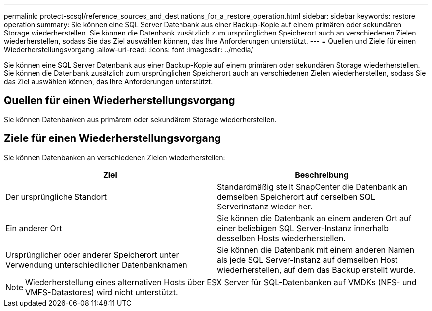 ---
permalink: protect-scsql/reference_sources_and_destinations_for_a_restore_operation.html 
sidebar: sidebar 
keywords: restore operation 
summary: Sie können eine SQL Server Datenbank aus einer Backup-Kopie auf einem primären oder sekundären Storage wiederherstellen. Sie können die Datenbank zusätzlich zum ursprünglichen Speicherort auch an verschiedenen Zielen wiederherstellen, sodass Sie das Ziel auswählen können, das Ihre Anforderungen unterstützt. 
---
= Quellen und Ziele für einen Wiederherstellungsvorgang
:allow-uri-read: 
:icons: font
:imagesdir: ../media/


[role="lead"]
Sie können eine SQL Server Datenbank aus einer Backup-Kopie auf einem primären oder sekundären Storage wiederherstellen. Sie können die Datenbank zusätzlich zum ursprünglichen Speicherort auch an verschiedenen Zielen wiederherstellen, sodass Sie das Ziel auswählen können, das Ihre Anforderungen unterstützt.



== Quellen für einen Wiederherstellungsvorgang

Sie können Datenbanken aus primärem oder sekundärem Storage wiederherstellen.



== Ziele für einen Wiederherstellungsvorgang

Sie können Datenbanken an verschiedenen Zielen wiederherstellen:

|===
| Ziel | Beschreibung 


 a| 
Der ursprüngliche Standort
 a| 
Standardmäßig stellt SnapCenter die Datenbank an demselben Speicherort auf derselben SQL Serverinstanz wieder her.



 a| 
Ein anderer Ort
 a| 
Sie können die Datenbank an einem anderen Ort auf einer beliebigen SQL Server-Instanz innerhalb desselben Hosts wiederherstellen.



 a| 
Ursprünglicher oder anderer Speicherort unter Verwendung unterschiedlicher Datenbanknamen
 a| 
Sie können die Datenbank mit einem anderen Namen als jede SQL Server-Instanz auf demselben Host wiederherstellen, auf dem das Backup erstellt wurde.

|===

NOTE: Wiederherstellung eines alternativen Hosts über ESX Server für SQL-Datenbanken auf VMDKs (NFS- und VMFS-Datastores) wird nicht unterstützt.

